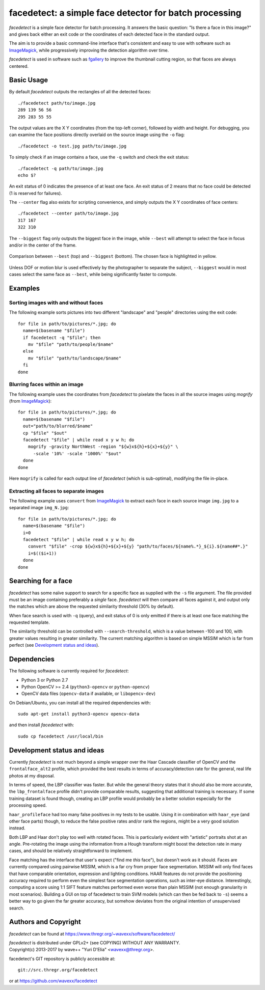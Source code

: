 facedetect: a simple face detector for batch processing
=======================================================

`facedetect` is a simple face detector for batch processing. It answers the
basic question: "Is there a face in this image?" and gives back either an exit
code or the coordinates of each detected face in the standard output.

The aim is to provide a basic command-line interface that's consistent and easy
to use with software such as ImageMagick_, while progressively improving the
detection algorithm over time.

`facedetect` is used in software such as fgallery_ to improve the thumbnail
cutting region, so that faces are always centered.


Basic Usage
-----------

By default `facedetect` outputs the rectangles of all the detected faces::

  ./facedetect path/to/image.jpg
  289 139 56 56
  295 283 55 55

The output values are the X Y coordinates (from the top-left corner),
followed by width and height. For debugging, you can examine the face positions
directly overlaid on the source image using the ``-o`` flag::

  ./facedetect -o test.jpg path/to/image.jpg

To simply check if an image contains a face, use the ``-q`` switch and check
the exit status::

  ./facedetect -q path/to/image.jpg
  echo $?

An exit status of 0 indicates the presence of at least one face. An exit status
of 2 means that no face could be detected (1 is reserved for failures).

The ``--center`` flag also exists for scripting convenience, and simply outputs
the X Y coordinates of face centers::

  ./facedetect --center path/to/image.jpg
  317 167
  322 310

The ``--biggest`` flag only outputs the biggest face in the image, while
``--best`` will attempt to select the face in focus and/or in the center of the
frame.

.. figure:: doc/biggest-best.jpg
  :align: center

  Comparison between ``--best`` (top) and ``--biggest`` (bottom). The
  chosen face is highlighted in yellow.

Unless DOF or motion blur is used effectively by the photographer to separate
the subject, ``--biggest`` would in most cases select the same face as
``--best``, while being significantly faster to compute.


Examples
--------

Sorting images with and without faces
~~~~~~~~~~~~~~~~~~~~~~~~~~~~~~~~~~~~~
The following example sorts pictures into two different "landscape"
and "people" directories using the exit code::

  for file in path/to/pictures/*.jpg; do
    name=$(basename "$file")
    if facedetect -q "$file"; then
      mv "$file" "path/to/people/$name"
    else
      mv "$file" "path/to/landscape/$name"
    fi
  done

Blurring faces within an image
~~~~~~~~~~~~~~~~~~~~~~~~~~~~~~
The following example uses the coordinates from `facedetect` to pixelate the
faces in all the source images using `mogrify` (from ImageMagick_)::

  for file in path/to/pictures/*.jpg; do
    name=$(basename "$file")
    out="path/to/blurred/$name"
    cp "$file" "$out"
    facedetect "$file" | while read x y w h; do
      mogrify -gravity NorthWest -region "${w}x${h}+${x}+${y}" \
	-scale '10%' -scale '1000%' "$out"
    done
  done

Here ``mogrify`` is called for each output line of `facedetect` (which is
sub-optimal), modifying the file in-place.

Extracting all faces to separate images
~~~~~~~~~~~~~~~~~~~~~~~~~~~~~~~~~~~~~~~
The following example uses ``convert`` from ImageMagick_ to extract each
face in each source image ``img.jpg`` to a separated image ``img_N.jpg``::

  for file in path/to/pictures/*.jpg; do
    name=$(basename "$file")
    i=0
    facedetect "$file" | while read x y w h; do
      convert "$file" -crop ${w}x${h}+${x}+${y} "path/to/faces/${name%.*}_${i}.${name##*.}"
      i=$(($i+1))
    done
  done


Searching for a face
--------------------

`facedetect` has some naïve support to search for a specific face as supplied
with the ``-s`` file argument. The file provided must be an image containing
preferably a *single* face. `facedetect` will then compare all faces against
it, and output only the matches which are above the requested similarity
threshold (30% by default).

When face search is used with ``-q`` (query), and exit status of 0 is only
emitted if there is at least one face matching the requested template.

The similarity threshold can be controlled with ``--search-threshold``, which
is a value between -100 and 100, with greater values resulting in greater
similarity. The current matching algorithm is based on simple MSSIM which is
far from perfect (see `Development status and ideas`_).


Dependencies
------------

The following software is currently required for `facedetect`:

- Python 3 or Python 2.7
- Python OpenCV >= 2.4 (``python3-opencv`` or ``python-opencv``)
- OpenCV data files (``opencv-data`` if available, or ``libopencv-dev``)

On Debian/Ubuntu, you can install all the required dependencies with::

  sudo apt-get install python3-opencv opencv-data

and then install `facedetect` with::

  sudo cp facedetect /usr/local/bin


Development status and ideas
----------------------------

Currently `facedetect` is not much beyond a simple wrapper over the Haar
Cascade classifier of OpenCV and the ``frontalface_alt2`` profile, which
provided the best results in terms of accuracy/detection rate for the general,
real life photos at my disposal.

In terms of speed, the LBP classifier was faster. But while the general theory
states that it should also be more accurate, the ``lbp_frontalface`` profile
didn't provide comparable results, suggesting that additional training is
necessary. If some training dataset is found though, creating an LBP profile
would probably be a better solution especially for the processing speed.

``haar_profileface`` had too many false positives in my tests to be usable.
Using it in combination with ``haar_eye`` (and other face parts) though, to
reduce the false positive rates and/or rank the regions, might be a very good
solution instead.

Both LBP and Haar don't play too well with rotated faces. This is particularly
evident with "artistic" portraits shot at an angle. Pre-rotating the image
using the information from a Hough transform might boost the detection rate in
many cases, and should be relatively straightforward to implement.

Face matching has the interface that user's expect ("find me *this* face"), but
doesn't work as it should. Faces are currently compared using pairwise MSSIM,
which is a far cry from proper face segmentation. MSSIM will only find faces
that have comparable orientation, expression and lighting conditions. HAAR
features do not provide the positioning accuracy required to perform even the
simplest face segmentation operations, such as inter-eye distance.
Interestingly, computing a score using 1:1 SIFT feature matches performed even
worse than plain MSSIM (not enough granularity in most scenarios). Building a
GUI on top of facedetect to train SVM models (which can then be fed back to
``-s``) seems a better way to go given the far greater accuracy, but somehow
deviates from the original intention of unsupervised search.


Authors and Copyright
---------------------

`facedetect` can be found at https://www.thregr.org/~wavexx/software/facedetect/

| `facedetect` is distributed under GPLv2+ (see COPYING) WITHOUT ANY WARRANTY.
| Copyright(c) 2013-2017 by wave++ "Yuri D'Elia" <wavexx@thregr.org>.

facedetect's GIT repository is publicly accessible at::

  git://src.thregr.org/facedetect

or at https://github.com/wavexx/facedetect


.. _ImageMagick: http://www.imagemagick.org
.. _fgallery: https://www.thregr.org/~wavexx/software/fgallery/


